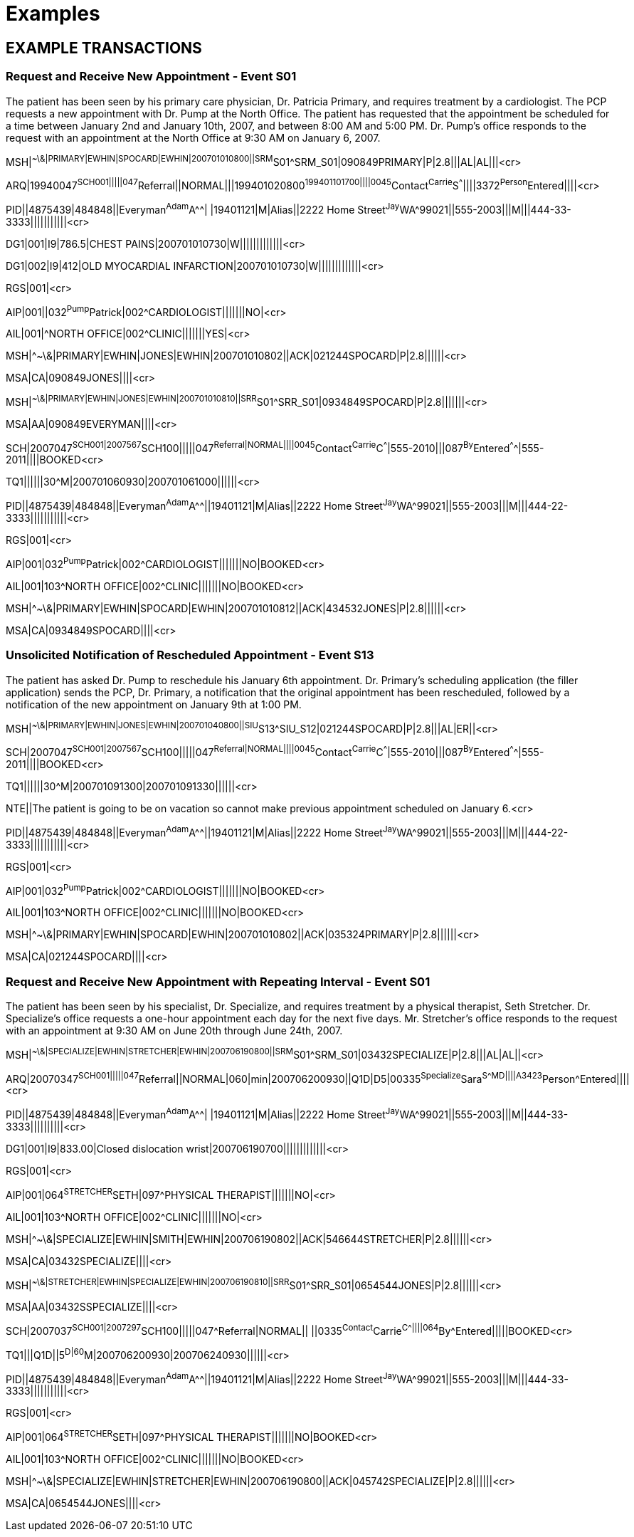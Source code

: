 = Examples
:render_as: Level4
:v291_section: 10.7+

== EXAMPLE TRANSACTIONS

=== Request and Receive New Appointment - Event S01

The patient has been seen by his primary care physician, Dr. Patricia Primary, and requires treatment by a cardiologist. The PCP requests a new appointment with Dr. Pump at the North Office. The patient has requested that the appointment be scheduled for a time between January 2nd and January 10th, 2007, and between 8:00 AM and 5:00 PM. Dr. Pump's office responds to the request with an appointment at the North Office at 9:30 AM on January 6, 2007.

MSH|^~\&|PRIMARY|EWHIN|SPOCARD|EWHIN|200701010800||SRM^S01^SRM_S01|090849PRIMARY|P|2.8|||AL|AL|||<cr>

ARQ|19940047^SCH001|||||047^Referral||NORMAL|||199401020800^199401101700||||0045^Contact^Carrie^S^^^||||3372^Person^Entered||||<cr>

PID||4875439|484848||Everyman^Adam^A^^| |19401121|M|Alias||2222 Home Street^Jay^WA^99021||555-2003|||M|||444-33-3333|||||||||||<cr>

DG1|001|I9|786.5|CHEST PAINS|200701010730|W|||||||||||||<cr>

DG1|002|I9|412|OLD MYOCARDIAL INFARCTION|200701010730|W|||||||||||||<cr>

RGS|001|<cr>

AIP|001||032^Pump^Patrick|002^CARDIOLOGIST|||||||NO|<cr>

AIL|001|^NORTH OFFICE|002^CLINIC|||||||YES|<cr>

MSH|^~\&|PRIMARY|EWHIN|JONES|EWHIN|200701010802||ACK|021244SPOCARD|P|2.8||||||<cr>

MSA|CA|090849JONES||||<cr>

MSH|^~\&|PRIMARY|EWHIN|JONES|EWHIN|200701010810||SRR^S01^SRR_S01|0934849SPOCARD|P|2.8|||||||<cr>

MSA|AA|090849EVERYMAN||||<cr>

SCH|2007047^SCH001|2007567^SCH100|||||047^Referral|NORMAL||||0045^Contact^Carrie^C^^^|555-2010|||087^By^Entered^^^^|555-2011||||BOOKED<cr>

TQ1||||||30^M|200701060930|200701061000||||||<cr>

PID||4875439|484848||Everyman^Adam^A^^||19401121|M|Alias||2222 Home Street^Jay^WA^99021||555-2003|||M|||444-22-3333|||||||||||<cr>

RGS|001|<cr>

AIP|001|032^Pump^Patrick|002^CARDIOLOGIST|||||||NO|BOOKED<cr>

AIL|001|103^NORTH OFFICE|002^CLINIC|||||||NO|BOOKED<cr>

MSH|^~\&|PRIMARY|EWHIN|SPOCARD|EWHIN|200701010812||ACK|434532JONES|P|2.8||||||<cr>

MSA|CA|0934849SPOCARD||||<cr>

=== Unsolicited Notification of Rescheduled Appointment - Event S13

The patient has asked Dr. Pump to reschedule his January 6th appointment. Dr. Primary’s scheduling application (the filler application) sends the PCP, Dr. Primary, a notification that the original appointment has been rescheduled, followed by a notification of the new appointment on January 9th at 1:00 PM.

MSH|^~\&|PRIMARY|EWHIN|JONES|EWHIN|200701040800||SIU^S13^SIU_S12|021244SPOCARD|P|2.8|||AL|ER||<cr>

SCH|2007047^SCH001|2007567^SCH100|||||047^Referral|NORMAL||||0045^Contact^Carrie^C^^^|555-2010|||087^By^Entered^^^^|555-2011||||BOOKED<cr>

TQ1||||||30^M|200701091300|200701091330||||||<cr>

NTE||The patient is going to be on vacation so cannot make previous appointment scheduled on January 6.<cr>

PID||4875439|484848||Everyman^Adam^A^^||19401121|M|Alias||2222 Home Street^Jay^WA^99021||555-2003|||M|||444-22-3333|||||||||||<cr>

RGS|001|<cr>

AIP|001|032^Pump^Patrick|002^CARDIOLOGIST|||||||NO|BOOKED<cr>

AIL|001|103^NORTH OFFICE|002^CLINIC|||||||NO|BOOKED<cr>

MSH|^~\&|PRIMARY|EWHIN|SPOCARD|EWHIN|200701010802||ACK|035324PRIMARY|P|2.8||||||<cr>

MSA|CA|021244SPOCARD||||<cr>

=== Request and Receive New Appointment with Repeating Interval - Event S01

The patient has been seen by his specialist, Dr. Specialize, and requires treatment by a physical therapist, Seth Stretcher. Dr. Specialize's office requests a one-hour appointment each day for the next five days. Mr. Stretcher's office responds to the request with an appointment at 9:30 AM on June 20th through June 24th, 2007.

MSH|^~\&|SPECIALIZE|EWHIN|STRETCHER|EWHIN|200706190800||SRM^S01^SRM_S01|03432SPECIALIZE|P|2.8|||AL|AL||<cr>

ARQ|20070347^SCH001|||||047^Referral||NORMAL|060|min|200706200930||Q1D|D5|00335^Specialize^Sara^S^^^MD||||A3423^Person^Entered||||<cr>

PID||4875439|484848||Everyman^Adam^A^^| |19401121|M|Alias||2222 Home Street^Jay^WA^99021||555-2003|||M||444-33-3333||||||||||<cr>

DG1|001|I9|833.00|Closed dislocation wrist|200706190700|||||||||||||<cr>

RGS|001|<cr>

AIP|001|064^STRETCHER^SETH|097^PHYSICAL THERAPIST|||||||NO|<cr>

AIL|001|103^NORTH OFFICE|002^CLINIC|||||||NO|<cr>

MSH|^~\&|SPECIALIZE|EWHIN|SMITH|EWHIN|200706190802||ACK|546644STRETCHER|P|2.8||||||<cr>

MSA|CA|03432SPECIALIZE||||<cr>

MSH|^~\&|STRETCHER|EWHIN|SPECIALIZE|EWHIN|200706190810||SRR^S01^SRR_S01|0654544JONES|P|2.8||||||<cr>

MSA|AA|03432SSPECIALIZE||||<cr>

SCH|2007037^SCH001|2007297^SCH100|||||047^Referral|NORMAL|| ||0335^Contact^Carrie^C^^^||||064^By^Entered|||||BOOKED<cr>

TQ1|||Q1D||5^D|60^M|200706200930|200706240930||||||<cr>

PID||4875439|484848||Everyman^Adam^A^^||19401121|M|Alias||2222 Home Street^Jay^WA^99021||555-2003|||M|||444-33-3333|||||||||||<cr>

RGS|001|<cr>

AIP|001|064^STRETCHER^SETH|097^PHYSICAL THERAPIST|||||||NO|BOOKED<cr>

AIL|001|103^NORTH OFFICE|002^CLINIC|||||||NO|BOOKED<cr>

MSH|^~\&|SPECIALIZE|EWHIN|STRETCHER|EWHIN|200706190800||ACK|045742SPECIALIZE|P|2.8||||||<cr>

MSA|CA|0654544JONES||||<cr>

